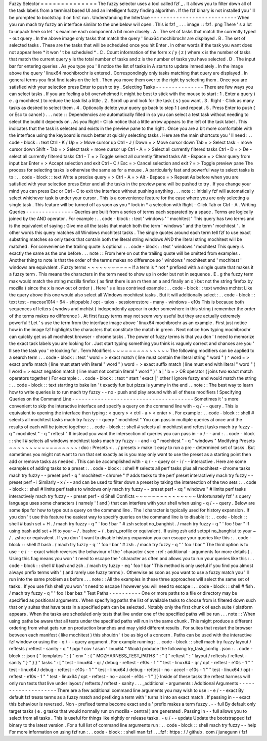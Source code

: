 Fuzzy
Selector
=
=
=
=
=
=
=
=
=
=
=
=
=
=
The
fuzzy
selector
uses
a
tool
called
fzf
_
.
It
allows
you
to
filter
down
all
of
the
task
labels
from
a
terminal
based
UI
and
an
intelligent
fuzzy
finding
algorithm
.
If
the
fzf
binary
is
not
installed
you
'
ll
be
prompted
to
bootstrap
it
on
first
run
.
Understanding
the
Interface
-
-
-
-
-
-
-
-
-
-
-
-
-
-
-
-
-
-
-
-
-
-
-
-
-
-
-
When
you
run
mach
try
fuzzy
an
interface
similar
to
the
one
below
will
open
.
This
is
fzf
_
.
.
.
image
:
:
fzf
.
png
There
'
s
a
lot
to
unpack
here
so
let
'
s
examine
each
component
a
bit
more
closely
.
A
.
The
set
of
tasks
that
match
the
currently
typed
-
out
query
.
In
the
above
image
only
tasks
that
match
the
query
'
linux64
mochibrochr
are
displayed
.
B
.
The
set
of
selected
tasks
.
These
are
the
tasks
that
will
be
scheduled
once
you
hit
Enter
.
In
other
words
if
the
task
you
want
does
not
appear
here
*
it
won
'
t
be
scheduled
*
.
C
.
Count
information
of
the
form
x
/
y
(
z
)
where
x
is
the
number
of
tasks
that
match
the
current
query
y
is
the
total
number
of
tasks
and
z
is
the
number
of
tasks
you
have
selected
.
D
.
The
input
bar
for
entering
queries
.
As
you
type
you
'
ll
notice
the
list
of
tasks
in
A
starts
to
update
immediately
.
In
the
image
above
the
query
'
linux64
mochibrochr
is
entered
.
Correspondingly
only
tasks
matching
that
query
are
displayed
.
In
general
terms
you
first
find
tasks
on
the
left
.
Then
you
move
them
over
to
the
right
by
selecting
them
.
Once
you
are
satisfied
with
your
selection
press
Enter
to
push
to
try
.
Selecting
Tasks
-
-
-
-
-
-
-
-
-
-
-
-
-
-
-
There
are
few
ways
you
can
select
tasks
.
If
you
are
feeling
a
bit
overwhelmed
it
might
be
best
to
stick
with
the
mouse
to
start
:
1
.
Enter
a
query
(
e
.
g
mochitest
)
to
reduce
the
task
list
a
little
.
2
.
Scroll
up
and
look
for
the
task
(
s
)
you
want
.
3
.
Right
-
Click
as
many
tasks
as
desired
to
select
them
.
4
.
Optionally
delete
your
query
go
back
to
step
1
)
and
repeat
.
5
.
Press
Enter
to
push
(
or
Esc
to
cancel
)
.
.
.
note
:
:
Dependencies
are
automatically
filled
in
so
you
can
select
a
test
task
without
needing
to
select
the
build
it
depends
on
.
As
you
Right
-
Click
notice
that
a
little
arrow
appears
to
the
left
of
the
task
label
.
This
indicates
that
the
task
is
selected
and
exists
in
the
preview
pane
to
the
right
.
Once
you
are
a
bit
more
comfortable
with
the
interface
using
the
keyboard
is
much
better
at
quickly
selecting
tasks
.
Here
are
the
main
shortcuts
you
'
ll
need
:
.
.
code
-
block
:
:
text
Ctrl
-
K
/
Up
=
>
Move
cursor
up
Ctrl
-
J
/
Down
=
>
Move
cursor
down
Tab
=
>
Select
task
+
move
cursor
down
Shift
-
Tab
=
>
Select
task
+
move
cursor
up
Ctrl
-
A
=
>
Select
all
currently
filtered
tasks
Ctrl
-
D
=
>
De
-
select
all
currently
filtered
tasks
Ctrl
-
T
=
>
Toggle
select
all
currently
filtered
tasks
Alt
-
Bspace
=
>
Clear
query
from
input
bar
Enter
=
>
Accept
selection
and
exit
Ctrl
-
C
/
Esc
=
>
Cancel
selection
and
exit
?
=
>
Toggle
preview
pane
The
process
for
selecting
tasks
is
otherwise
the
same
as
for
a
mouse
.
A
particularly
fast
and
powerful
way
to
select
tasks
is
to
:
.
.
code
-
block
:
:
text
Write
a
precise
query
=
>
Ctrl
-
A
=
>
Alt
-
Bspace
=
>
Repeat
As
before
when
you
are
satisfied
with
your
selection
press
Enter
and
all
the
tasks
in
the
preview
pane
will
be
pushed
to
try
.
If
you
change
your
mind
you
can
press
Esc
or
Ctrl
-
C
to
exit
the
interface
without
pushing
anything
.
.
.
note
:
:
Initially
fzf
will
automatically
select
whichever
task
is
under
your
cursor
.
This
is
a
convenience
feature
for
the
case
where
you
are
only
selecting
a
single
task
.
This
feature
will
be
turned
off
as
soon
as
you
*
lock
in
*
a
selection
with
Right
-
Click
Tab
or
Ctrl
-
A
.
Writing
Queries
-
-
-
-
-
-
-
-
-
-
-
-
-
-
-
Queries
are
built
from
a
series
of
terms
each
separated
by
a
space
.
Terms
are
logically
joined
by
the
AND
operator
.
For
example
:
.
.
code
-
block
:
:
text
'
windows
'
'
mochitest
'
This
query
has
two
terms
and
is
the
equivalent
of
saying
:
Give
me
all
the
tasks
that
match
both
the
term
'
windows
'
and
the
term
'
mochitest
'
.
In
other
words
this
query
matches
all
Windows
mochitest
tasks
.
The
single
quotes
around
each
term
tell
fzf
to
use
exact
substring
matches
so
only
tasks
that
contain
both
the
literal
string
windows
AND
the
literal
string
mochitest
will
be
matched
.
For
convenience
the
trailing
quote
is
optional
:
.
.
code
-
block
:
:
text
'
windows
'
mochitest
This
query
is
exactly
the
same
as
the
one
before
.
.
.
note
:
:
From
here
on
out
the
trailing
quote
will
be
omitted
from
examples
.
Another
thing
to
note
is
that
the
order
of
the
terms
makes
no
difference
so
'
windows
'
mochitest
and
'
mochitest
'
windows
are
equivalent
.
Fuzzy
terms
~
~
~
~
~
~
~
~
~
~
~
If
a
term
is
*
not
*
prefixed
with
a
single
quote
that
makes
it
a
fuzzy
term
.
This
means
the
characters
in
the
term
need
to
show
up
in
order
but
not
in
sequence
.
E
.
g
the
fuzzy
term
max
would
match
the
string
mozilla
firefox
(
as
first
there
is
an
m
then
an
a
and
finally
an
x
)
but
not
the
string
firefox
by
mozilla
(
since
the
x
is
now
out
of
order
)
.
Here
'
s
a
less
contrived
example
:
.
.
code
-
block
:
:
text
wndws
mchtst
Like
the
query
above
this
one
would
also
select
all
Windows
mochitest
tasks
.
But
it
will
additionally
select
:
.
.
code
-
block
:
:
text
test
-
macosx1014
-
64
-
shippable
/
opt
-
talos
-
sessionrestore
-
many
-
windows
-
e10s
This
is
because
both
sequences
of
letters
(
wndws
and
mchtst
)
independently
appear
in
order
somewhere
in
this
string
(
remember
the
order
of
the
terms
makes
no
difference
)
.
At
first
fuzzy
terms
may
not
seem
very
useful
but
they
are
actually
extremely
powerful
!
Let
'
s
use
the
term
from
the
interface
image
above
'
linux64
mochibrochr
as
an
example
.
First
just
notice
how
in
the
image
fzf
highlights
the
characters
that
constitute
the
match
in
green
.
Next
notice
how
typing
mochibrochr
can
quickly
get
us
all
mochitest
browser
-
chrome
tasks
.
The
power
of
fuzzy
terms
is
that
you
don
'
t
need
to
memorize
the
exact
task
labels
you
are
looking
for
.
Just
start
typing
something
you
think
is
vaguely
correct
and
chances
are
you
'
ll
see
the
task
you
'
re
looking
for
.
Term
Modifiers
~
~
~
~
~
~
~
~
~
~
~
~
~
~
The
following
modifiers
can
be
applied
to
a
search
term
:
.
.
code
-
block
:
:
text
'
word
=
>
exact
match
(
line
must
contain
the
literal
string
"
word
"
)
^
word
=
>
exact
prefix
match
(
line
must
start
with
literal
"
word
"
)
word
=
>
exact
suffix
match
(
line
must
end
with
literal
"
word
"
)
!
word
=
>
exact
negation
match
(
line
must
not
contain
literal
"
word
"
)
'
a
|
'
b
=
>
OR
operator
(
joins
two
exact
match
operators
together
)
For
example
:
.
.
code
-
block
:
:
text
^
start
'
exact
|
'
other
!
ignore
fuzzy
end
would
match
the
string
:
.
.
code
-
block
:
:
text
starting
to
bake
isn
'
t
exactly
fun
but
pizza
is
yummy
in
the
end
.
.
note
:
:
The
best
way
to
learn
how
to
write
queries
is
to
run
mach
try
fuzzy
-
-
no
-
push
and
play
around
with
all
of
these
modifiers
!
Specifying
Queries
on
the
Command
Line
-
-
-
-
-
-
-
-
-
-
-
-
-
-
-
-
-
-
-
-
-
-
-
-
-
-
-
-
-
-
-
-
-
-
-
-
-
-
Sometimes
it
'
s
more
convenient
to
skip
the
interactive
interface
and
specify
a
query
on
the
command
line
with
-
q
/
-
-
query
.
This
is
equivalent
to
opening
the
interface
then
typing
:
<
query
>
<
ctrl
-
a
>
<
enter
>
.
For
example
:
.
.
code
-
block
:
:
shell
#
selects
all
mochitest
tasks
mach
try
fuzzy
-
-
query
"
mochitest
"
You
can
pass
in
multiple
queries
at
once
and
the
results
of
each
will
be
joined
together
:
.
.
code
-
block
:
:
shell
#
selects
all
mochitest
and
reftest
tasks
mach
try
fuzzy
-
q
"
mochitest
"
-
q
"
reftest
"
If
instead
you
want
the
intersection
of
queries
you
can
pass
in
-
x
/
-
-
and
:
.
.
code
-
block
:
:
shell
#
selects
all
windows
mochitest
tasks
mach
try
fuzzy
-
-
and
-
q
"
mochitest
"
-
q
"
windows
"
Modifying
Presets
~
~
~
~
~
~
~
~
~
~
~
~
~
~
~
~
~
:
doc
:
Presets
<
.
.
/
presets
>
make
it
easy
to
run
a
pre
-
determined
set
of
tasks
.
But
sometimes
you
might
not
want
to
run
that
set
exactly
as
is
you
may
only
want
to
use
the
preset
as
a
starting
point
then
add
or
remove
tasks
as
needed
.
This
can
be
accomplished
with
-
q
/
-
-
query
or
-
i
/
-
-
interactive
.
Here
are
some
examples
of
adding
tasks
to
a
preset
:
.
.
code
-
block
:
:
shell
#
selects
all
perf
tasks
plus
all
mochitest
-
chrome
tasks
mach
try
fuzzy
-
-
preset
perf
-
q
"
mochitest
-
chrome
"
#
adds
tasks
to
the
perf
preset
interactively
mach
try
fuzzy
-
-
preset
perf
-
i
Similarly
-
x
/
-
-
and
can
be
used
to
filter
down
a
preset
by
taking
the
intersection
of
the
two
sets
:
.
.
code
-
block
:
:
shell
#
limits
perf
tasks
to
windows
only
mach
try
fuzzy
-
-
preset
perf
-
xq
"
windows
"
#
limits
perf
tasks
interactively
mach
try
fuzzy
-
-
preset
perf
-
xi
Shell
Conflicts
~
~
~
~
~
~
~
~
~
~
~
~
~
~
~
Unfortunately
fzf
'
s
query
language
uses
some
characters
(
namely
'
!
and
)
that
can
interfere
with
your
shell
when
using
-
q
/
-
-
query
.
Below
are
some
tips
for
how
to
type
out
a
query
on
the
command
line
.
The
!
character
is
typically
used
for
history
expansion
.
If
you
don
'
t
use
this
feature
the
easiest
way
to
specify
queries
on
the
command
line
is
to
disable
it
:
.
.
code
-
block
:
:
shell
#
bash
set
+
H
.
/
mach
try
fuzzy
-
q
"
'
foo
!
bar
"
#
zsh
setopt
no_banghist
.
/
mach
try
fuzzy
-
q
"
'
foo
!
bar
"
If
using
bash
add
set
+
H
to
your
~
/
.
bashrc
~
/
.
bash_profile
or
equivalent
.
If
using
zsh
add
setopt
no_banghist
to
your
~
/
.
zshrc
or
equivalent
.
If
you
don
'
t
want
to
disable
history
expansion
you
can
escape
your
queries
like
this
:
.
.
code
-
block
:
:
shell
#
bash
.
/
mach
try
fuzzy
-
q
'
\
'
foo
!
bar
'
#
zsh
.
/
mach
try
fuzzy
-
q
"
'
foo
\
!
bar
"
The
third
option
is
to
use
-
e
/
-
-
exact
which
reverses
the
behaviour
of
the
'
character
(
see
:
ref
:
additional
-
arguments
for
more
details
)
.
Using
this
flag
means
you
won
'
t
need
to
escape
the
'
character
as
often
and
allows
you
to
run
your
queries
like
this
:
.
.
code
-
block
:
:
shell
#
bash
and
zsh
.
/
mach
try
fuzzy
-
eq
'
foo
!
bar
'
This
method
is
only
useful
if
you
find
you
almost
always
prefix
terms
with
'
(
and
rarely
use
fuzzy
terms
)
.
Otherwise
as
soon
as
you
want
to
use
a
fuzzy
match
you
'
ll
run
into
the
same
problem
as
before
.
.
.
note
:
:
All
the
examples
in
these
three
approaches
will
select
the
same
set
of
tasks
.
If
you
use
fish
shell
you
won
'
t
need
to
escape
!
however
you
will
need
to
escape
:
.
.
code
-
block
:
:
shell
#
fish
.
/
mach
try
fuzzy
-
q
"
'
foo
!
bar
baz
\
"
Test
Paths
-
-
-
-
-
-
-
-
-
-
One
or
more
paths
to
a
file
or
directory
may
be
specified
as
positional
arguments
.
When
specifying
paths
the
list
of
available
tasks
to
choose
from
is
filtered
down
such
that
only
suites
that
have
tests
in
a
specified
path
can
be
selected
.
Notably
only
the
first
chunk
of
each
suite
/
platform
appears
.
When
the
tasks
are
scheduled
only
tests
that
live
under
one
of
the
specified
paths
will
be
run
.
.
.
note
:
:
When
using
paths
be
aware
that
all
tests
under
the
specified
paths
will
run
in
the
same
chunk
.
This
might
produce
a
different
ordering
from
what
gets
run
on
production
branches
and
may
yield
different
results
.
For
suites
that
restart
the
browser
between
each
manifest
(
like
mochitest
)
this
shouldn
'
t
be
as
big
of
a
concern
.
Paths
can
be
used
with
the
interactive
fzf
window
or
using
the
-
q
/
-
-
query
argument
.
For
example
running
:
.
.
code
-
block
:
:
shell
mach
try
fuzzy
layout
/
reftests
/
reftest
-
sanity
-
q
"
!
pgo
!
cov
!
asan
'
linux64
"
Would
produce
the
following
try_task_config
.
json
:
.
.
code
-
block
:
:
json
{
"
templates
"
:
{
"
env
"
:
{
"
MOZHARNESS_TEST_PATHS
"
:
"
{
\
"
reftest
\
"
:
\
"
layout
/
reftests
/
reftest
-
sanity
\
"
}
"
}
}
"
tasks
"
:
[
"
test
-
linux64
-
qr
/
debug
-
reftest
-
e10s
-
1
"
"
test
-
linux64
-
qr
/
opt
-
reftest
-
e10s
-
1
"
"
test
-
linux64
/
debug
-
reftest
-
e10s
-
1
"
"
test
-
linux64
/
debug
-
reftest
-
no
-
accel
-
e10s
-
1
"
"
test
-
linux64
/
opt
-
reftest
-
e10s
-
1
"
"
test
-
linux64
/
opt
-
reftest
-
no
-
accel
-
e10s
-
1
"
]
}
Inside
of
these
tasks
the
reftest
harness
will
only
run
tests
that
live
under
layout
/
reftests
/
reftest
-
sanity
.
.
.
_additional
-
arguments
:
Additional
Arguments
-
-
-
-
-
-
-
-
-
-
-
-
-
-
-
-
-
-
-
-
There
are
a
few
additional
command
line
arguments
you
may
wish
to
use
:
-
e
/
-
-
exact
By
default
fzf
treats
terms
as
a
fuzzy
match
and
prefixing
a
term
with
'
turns
it
into
an
exact
match
.
If
passing
in
-
-
exact
this
behaviour
is
reversed
.
Non
-
prefixed
terms
become
exact
and
a
'
prefix
makes
a
term
fuzzy
.
-
-
full
By
default
only
target
tasks
(
e
.
g
tasks
that
would
normally
run
on
mozilla
-
central
)
are
generated
.
Passing
in
-
-
full
allows
you
to
select
from
all
tasks
.
This
is
useful
for
things
like
nightly
or
release
tasks
.
-
u
/
-
-
update
Update
the
bootstrapped
fzf
binary
to
the
latest
version
.
For
a
full
list
of
command
line
arguments
run
:
.
.
code
-
block
:
:
shell
mach
try
fuzzy
-
-
help
For
more
information
on
using
fzf
run
:
.
.
code
-
block
:
:
shell
man
fzf
.
.
_fzf
:
https
:
/
/
github
.
com
/
junegunn
/
fzf
